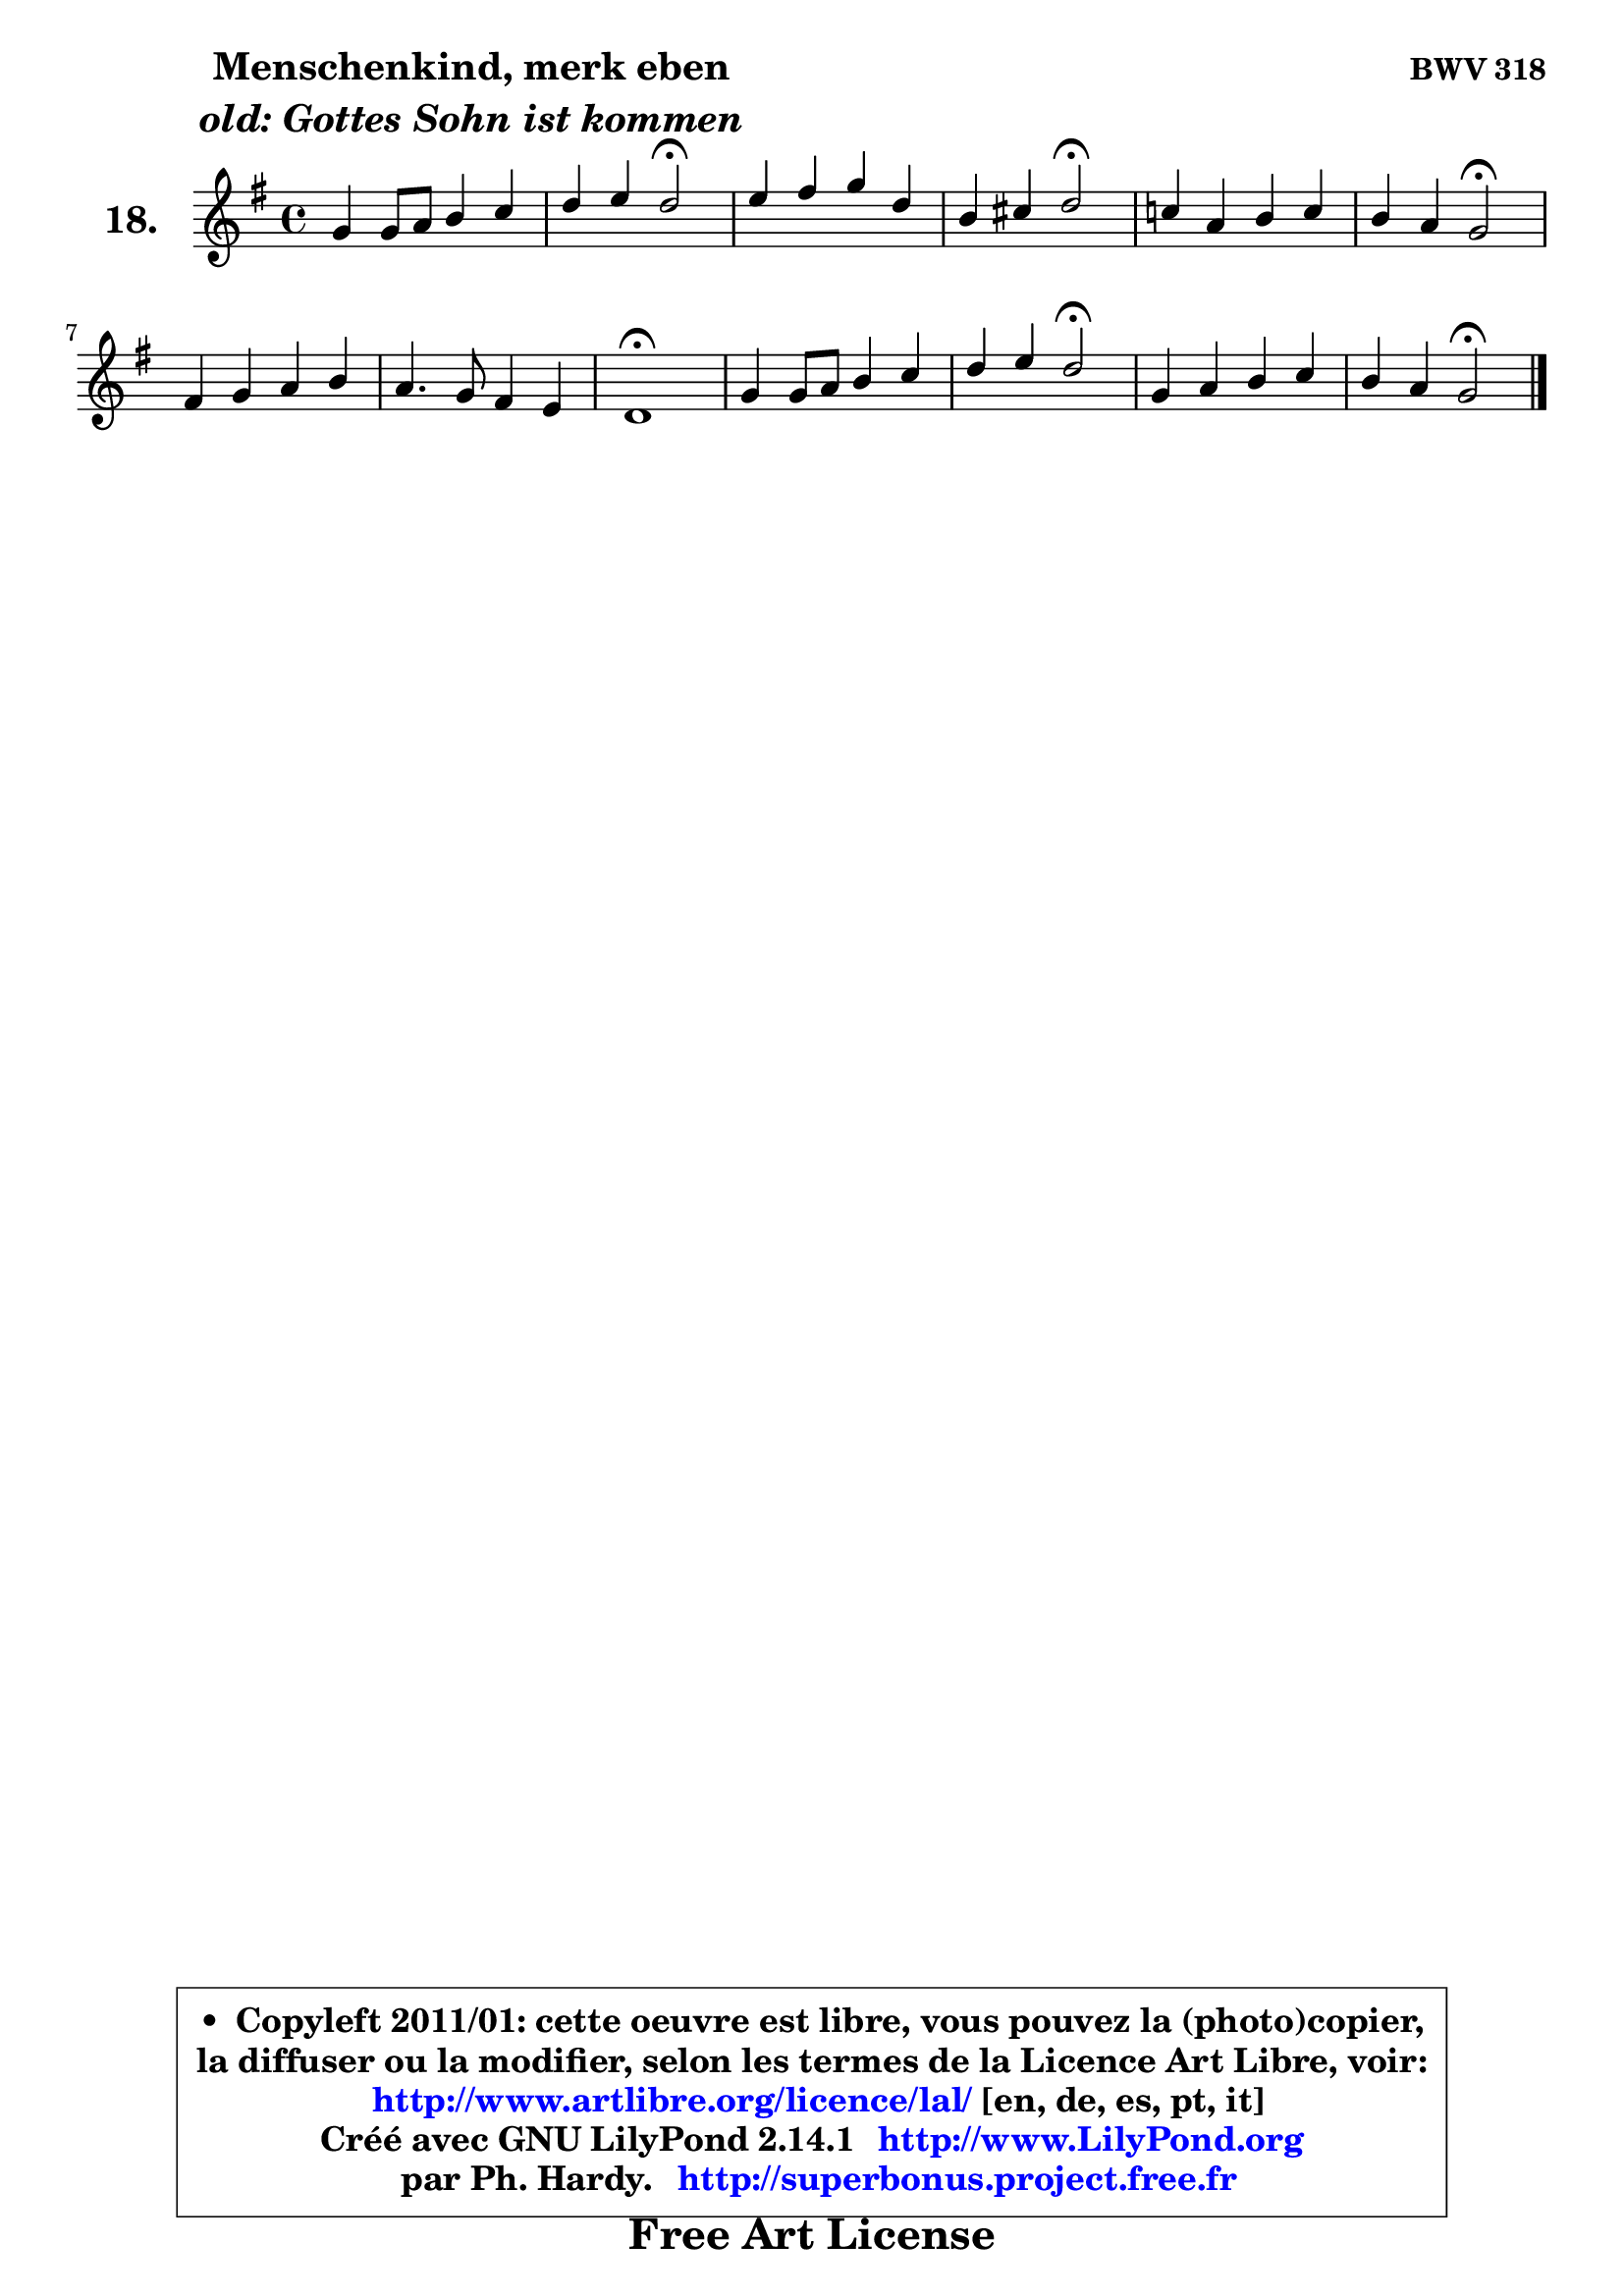 
\version "2.14.1"

  \paper {
%	system-system-spacing #'padding = #0.1
%	score-system-spacing #'padding = #0.1
%	ragged-bottom = ##f
%	ragged-last-bottom = ##f
	}

  \header {
      opus = \markup { \bold "BWV 318" }
      piece = \markup { \hspace #9 \fontsize #2 \bold \column \center-align { \line { "Menschenkind, merk eben" }
                                             \line { \italic "old: Gottes Sohn ist kommen" }
                   } }
      maintainer = "Ph. Hardy"
      maintainerEmail = "superbonus.project@free.fr"
      lastupdated = "2011/Jul/20"
      tagline = \markup { \fontsize #3 \bold "Free Art License" }
      copyright = \markup { \fontsize #3  \bold   \override #'(box-padding .  1.0) \override #'(baseline-skip . 2.9) \box \column { \center-align { \fontsize #-2 \line { • \hspace #0.5 Copyleft 2011/01: cette oeuvre est libre, vous pouvez la (photo)copier, } \line { \fontsize #-2 \line {la diffuser ou la modifier, selon les termes de la Licence Art Libre, voir: } } \line { \fontsize #-2 \with-url #"http://www.artlibre.org/licence/lal/" \line { \fontsize #1 \hspace #1.0 \with-color #blue http://www.artlibre.org/licence/lal/ [en, de, es, pt, it] } } \line { \fontsize #-2 \line { Créé avec GNU LilyPond 2.14.1 \with-url #"http://www.LilyPond.org" \line { \with-color #blue \fontsize #1 \hspace #1.0 \with-color #blue http://www.LilyPond.org } } } \line { \hspace #1.0 \fontsize #-2 \line {par Ph. Hardy. } \line { \fontsize #-2 \with-url #"http://superbonus.project.free.fr" \line { \fontsize #1 \hspace #1.0 \with-color #blue http://superbonus.project.free.fr } } } } } }

	  }

  guidemidi = {
	R1 |
	r4 r4 \tempo 4 = 34 r2 \tempo 4 = 78 |
	R1 |
	r4 r4 \tempo 4 = 34 r2 \tempo 4 = 78 |
	R1 |
	r4 r4 \tempo 4 = 34 r2 \tempo 4 = 78 |
	R1 |
	R1 |
	\tempo 4 = 34 r1 \tempo 4 = 78 |
	R1 |
	r4 r4 \tempo 4 = 34 r2 \tempo 4 = 78 |
	R1 |
	r4 r4 \tempo 4 = 34 r2 
	}

  upper = {
	\time 4/4
	\key g \major
	\clef treble
	\voiceOne
	<< { 
	% SOPRANO
	\set Voice.midiInstrument = "acoustic grand"
	\relative c'' {
	g4 g8 a b4 c |
	d4 e d2\fermata |
	e4 fis g d |
	b4 cis d2\fermata |
	c!4 a b c |
	b4 a g2\fermata |
	fis4 g a b |
	a4. g8 fis4 e |
	d1\fermata |
	g4 g8 a b4 c |
	d4 e d2\fermata |
	g,4 a b c |
	b4 a g2\fermata |
	\bar "|."
	} % fin de relative
	}

%	\context Voice="1" { \voiceTwo 
%	% ALTO
%	\set Voice.midiInstrument = "acoustic grand"
%	\relative c' {
%	d4 e8 fis g4 fis8 e |
%	d8 fis b a fis2 |
%	a4 a g a |
%	g8 fis e4 fis2 |
%	e4 d d c |
%	d4. c8 b2 |
%	d4 cis8 b a4 d |
%	e2 ~ e8 d4 cis8 |
%	a1 |
%	d4 e8 fis g4 g |
%	f4 e8 fis g2 |
%	g8 e d c b a g fis' |
%	g4. fis8 d2 |
%	\bar "|."
%	} % fin de relative
%	\oneVoice
%	} >>
 >>
	}

  lower = {
	\time 4/4
	\key g \major
	\clef bass
	%\partial 4
	\voiceOne
	<< { 
	% TENOR
	\set Voice.midiInstrument = "acoustic grand"
	\relative c' {
	b4 c d c |
	b16 c d4 cis8 d2 |
	c!8 b c d b4 a |
	d4 a a2 |
	g4 a g8 fis g4 |
	g4 fis g2 |
	a4 g d'8 cis b4 |
	e,4 a2 g4 |
	fis1 |
	g4 c d c ~ |
	c8 b8 c4 b2 |
	b4 a d e8 a, |
	b8 c d4 b2 |
	\bar "|."
	} % fin de relative
	}
	\context Voice="1" { \voiceTwo 
	% BASS
	\set Voice.midiInstrument = "acoustic grand"
	\relative c' {
	g4 c, g8 g' a4 |
	b8 a g a d,2\fermata |
	a'4 d, e fis |
	g4 a d,2\fermata |
	e4 fis g e |
	d8 c d4 g,2\fermata |
	d'4 e fis g |
	cis,4 a d a |
	d1\fermata |
	b4 c g' e |
	d4 c g'2\fermata |
	e4 fis g e |
	d2 g2\fermata |
	\bar "|."
	} % fin de relative
	\oneVoice
	} >>
	}


  \score { 

	\new PianoStaff <<
	\set PianoStaff.instrumentName = \markup { \bold \huge "18." }
	\new Staff = "upper" \upper
%	\new Staff = "lower" \lower
	>>

  \layout {
%	ragged-last = ##f
	  }

	 } % fin de score

 \score {
\unfoldRepeats { << \guidemidi \upper >> }
    \midi {
    \context {
     \Staff
      \remove "Staff_performer"
               }

     \context {
      \Voice
       \consists "Staff_performer"
                }

   \context { 
   \Score
   tempoWholesPerMinute = #(ly:make-moment 78 4)
		}
	  }
	}


